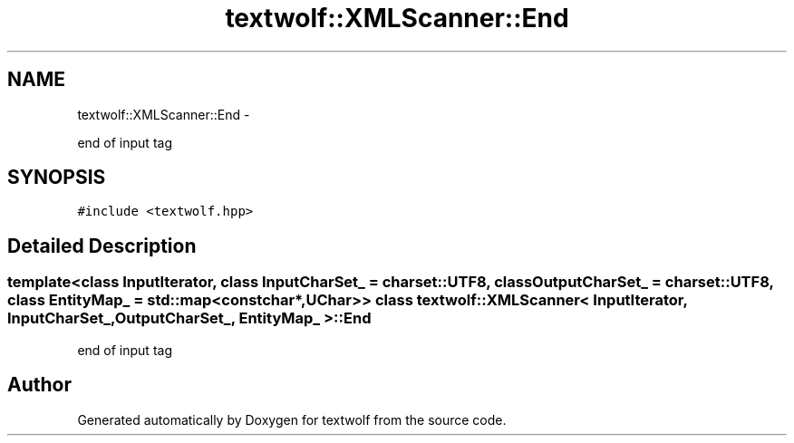 .TH "textwolf::XMLScanner::End" 3 "11 Jun 2011" "textwolf" \" -*- nroff -*-
.ad l
.nh
.SH NAME
textwolf::XMLScanner::End \- 
.PP
end of input tag  

.SH SYNOPSIS
.br
.PP
.PP
\fC#include <textwolf.hpp>\fP
.SH "Detailed Description"
.PP 

.SS "template<class InputIterator, class InputCharSet_ = charset::UTF8, class OutputCharSet_ = charset::UTF8, class EntityMap_ = std::map<const char*,UChar>> class textwolf::XMLScanner< InputIterator, InputCharSet_, OutputCharSet_, EntityMap_ >::End"
end of input tag 

.SH "Author"
.PP 
Generated automatically by Doxygen for textwolf from the source code.
